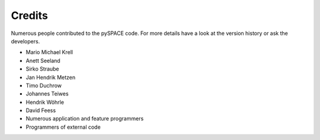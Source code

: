 .. _credits:

Credits
=======

Numerous people contributed to the pySPACE code.
For more details have a look at the version history
or ask the developers.

* Mario Michael Krell
* Anett Seeland
* Sirko Straube
* Jan Hendrik Metzen
* Timo Duchrow
* Johannes Teiwes
* Hendrik Wöhrle
* David Feess
* Numerous application and feature programmers
* Programmers of external code